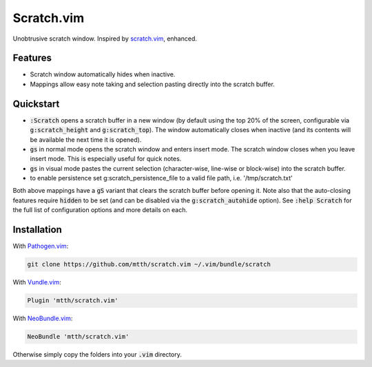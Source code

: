 .. default-role:: code


Scratch.vim
===========

Unobtrusive scratch window. Inspired by scratch.vim_, enhanced.

.. image:: doc/scratch.png
   :align: center


Features
--------

+ Scratch window automatically hides when inactive.
+ Mappings allow easy note taking and selection pasting directly into the 
  scratch buffer.


Quickstart
----------

+ `:Scratch` opens a scratch buffer in a new window (by default using the top 
  20% of the screen, configurable via `g:scratch_height` and `g:scratch_top`). 
  The window automatically closes when inactive (and its contents will be 
  available the next time it is opened).
+ `gs` in normal mode opens the scratch window and enters insert mode. The 
  scratch window closes when you leave insert mode. This is especially useful 
  for quick notes.
+ `gs` in visual mode pastes the current selection (character-wise, line-wise 
  or block-wise) into the scratch buffer.
+ to enable persistence set g:scratch_persistence_file to a valid file path, i.e. '/tmp/scratch.txt'

Both above mappings have a `gS` variant that clears the scratch buffer before 
opening it. Note also that the auto-closing features require `hidden` to be set 
(and can be disabled via the `g:scratch_autohide` option). See `:help Scratch` 
for the full list of configuration options and more details on each.


Installation
------------

With `Pathogen.vim`_:

.. code:: bash

  git clone https://github.com/mtth/scratch.vim ~/.vim/bundle/scratch

With `Vundle.vim`_:

.. code:: viml

  Plugin 'mtth/scratch.vim'

With `NeoBundle.vim`_:

.. code:: viml

  NeoBundle 'mtth/scratch.vim'

Otherwise simply copy the folders into your `.vim` directory.


.. _pathogen.vim: https://github.com/tpope/vim-pathogen
.. _scratch.vim: https://github.com/vim-scripts/scratch.vim
.. _vundle.vim: https://github.com/gmarik/Vundle.vim
.. _neobundle.vim: https://github.com/Shougo/neobundle.vim
